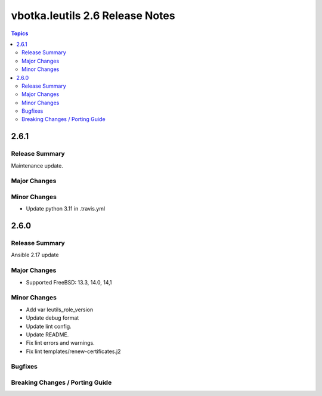 ================================
vbotka.leutils 2.6 Release Notes
================================

.. contents:: Topics


2.6.1
=====

Release Summary
---------------
Maintenance update.

Major Changes
-------------

Minor Changes
-------------
- Update python 3.11 in .travis.yml


2.6.0
=====

Release Summary
---------------
Ansible 2.17 update

Major Changes
-------------
* Supported FreeBSD: 13.3, 14.0, 14,1

Minor Changes
-------------
* Add var leutils_role_version
* Update debug format
* Update lint config.
* Update README.
* Fix lint errors and warnings.
* Fix lint templates/renew-certificates.j2

Bugfixes
--------

Breaking Changes / Porting Guide
--------------------------------
